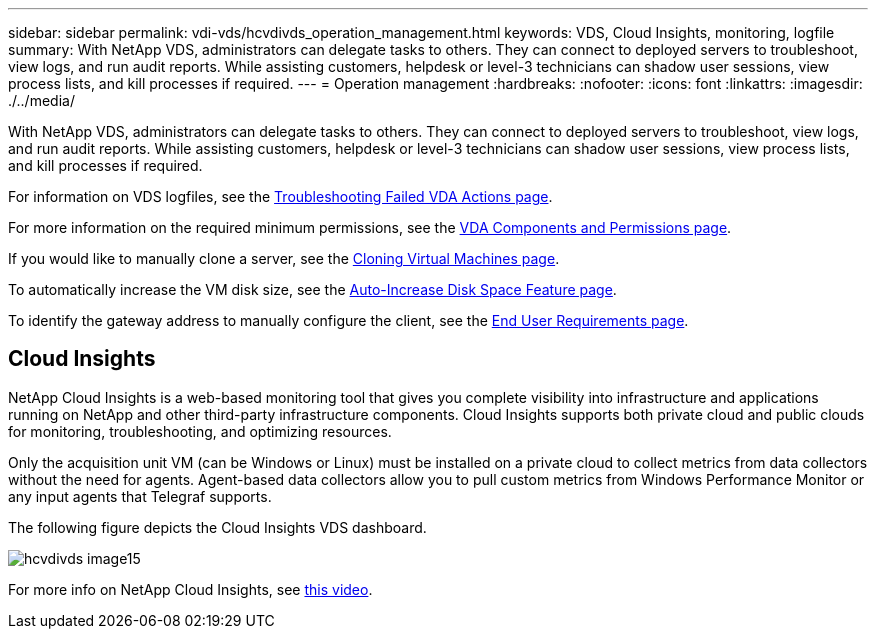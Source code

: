---
sidebar: sidebar
permalink: vdi-vds/hcvdivds_operation_management.html
keywords: VDS, Cloud Insights, monitoring, logfile
summary: With NetApp VDS, administrators can delegate tasks to others. They can connect to deployed servers to troubleshoot, view logs, and run audit reports. While assisting customers, helpdesk or level-3 technicians can shadow user sessions, view process lists, and kill processes if required.
---
= Operation management
:hardbreaks:
:nofooter:
:icons: font
:linkattrs:
:imagesdir: ./../media/

//
// This file was created with NDAC Version 2.0 (August 17, 2020)
//
// 2020-09-24 13:21:46.235765
//

[.lead]
With NetApp VDS, administrators can delegate tasks to others. They can connect to deployed servers to troubleshoot, view logs, and run audit reports. While assisting customers, helpdesk or level-3 technicians can shadow user sessions, view process lists, and kill processes if required.

For information on VDS logfiles, see the https://docs.netapp.com/us-en/virtual-desktop-service/guide_troubleshooting_failed_VDS_actions.html[Troubleshooting Failed VDA Actions page^].

For more information on the required minimum permissions, see the https://docs.netapp.com/us-en/virtual-desktop-service/WVD_and_VDS_components_and_permissions.html[VDA Components and Permissions page^].

If you would like to manually clone a server, see the https://docs.netapp.com/us-en/virtual-desktop-service/guide_clone_VMs.html[Cloning Virtual Machines page^].

To automatically increase the VM disk size, see the https://docs.netapp.com/us-en/virtual-desktop-service/guide_auto_add_disk_space.html[Auto-Increase Disk Space Feature page^].

To identify the gateway address to manually configure the client, see the https://docs.netapp.com/us-en/virtual-desktop-service/Reference.end_user_access.html[End User Requirements page^].

== Cloud Insights

NetApp Cloud Insights is a web-based monitoring tool that gives you complete visibility into infrastructure and applications running on NetApp and other third-party infrastructure components. Cloud Insights supports both private cloud and public clouds for monitoring, troubleshooting, and optimizing resources.

Only the acquisition unit VM (can be Windows or Linux) must be installed on a private cloud to collect metrics from data collectors without the need for agents. Agent-based data collectors allow you to pull custom metrics from Windows Performance Monitor or any input agents that Telegraf supports.

The following figure depicts the Cloud Insights VDS dashboard.

image::hcvdivds_image15.png[]

For more info on NetApp Cloud Insights, see https://www.youtube.com/watch?v=AVQ-a-du664&ab_channel=NetApp[this video^].
